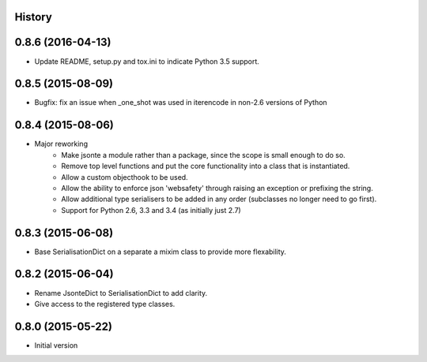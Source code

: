 .. :changelog:

History
-------

0.8.6 (2016-04-13)
------------------
* Update README, setup.py and tox.ini to indicate Python 3.5 support.

0.8.5 (2015-08-09)
------------------
* Bugfix: fix an issue when _one_shot was used in iterencode in non-2.6 versions of Python

0.8.4 (2015-08-06)
------------------
* Major reworking
    - Make jsonte a module rather than a package, since the scope is small enough to do so.
    - Remove top level functions and put the core functionality into a class that is instantiated.
    - Allow a custom objecthook to be used.
    - Allow the ability to enforce json 'websafety' through raising an exception or prefixing the string.
    - Allow additional type serialisers to be added in any order (subclasses no longer need to go first).
    - Support for Python 2.6, 3.3 and 3.4 (as initially just 2.7)


0.8.3 (2015-06-08)
------------------
* Base SerialisationDict on a separate a mixim class to provide more flexability.


0.8.2 (2015-06-04)
------------------
* Rename JsonteDict to SerialisationDict to add clarity.
* Give access to the registered type classes.


0.8.0 (2015-05-22)
------------------
* Initial version
